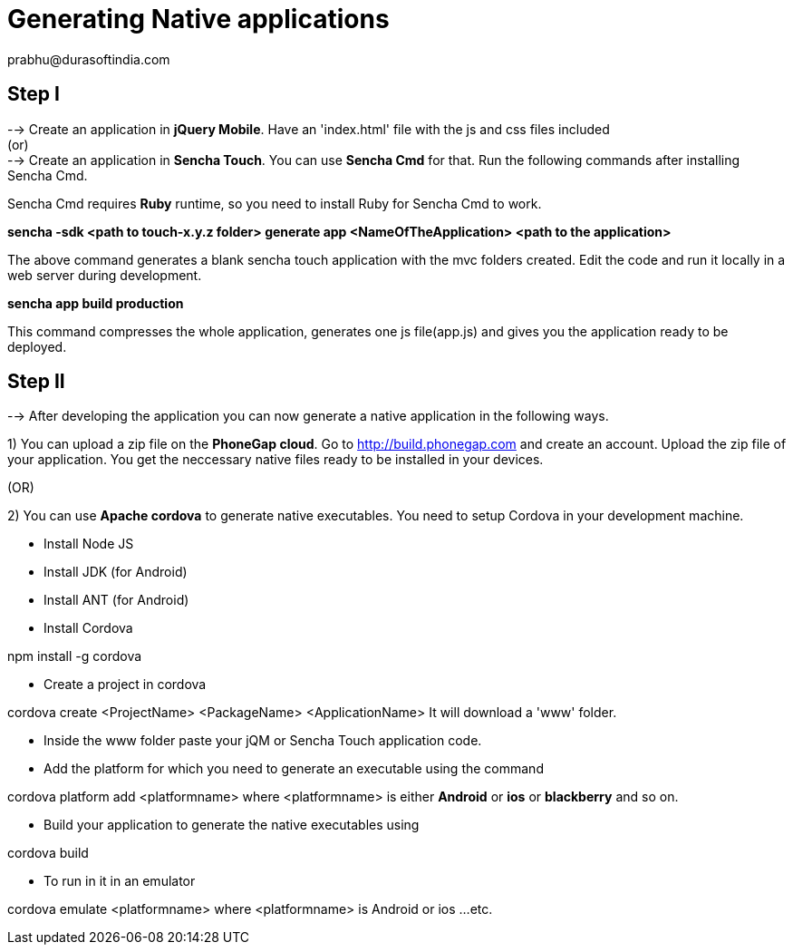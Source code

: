 = Generating Native applications
prabhu@durasoftindia.com

== Step I
--> Create an application in *jQuery Mobile*. Have an 'index.html' file with the js and css files included +
   (or) +
--> Create an application in *Sencha Touch*. You can use *Sencha Cmd* for that. Run the following commands after installing Sencha Cmd. 

****
Sencha Cmd requires *Ruby* runtime, so you need to install Ruby for Sencha Cmd to work.
****

*sencha -sdk <path to touch-x.y.z folder> generate app <NameOfTheApplication> <path to the application>*

The above command generates a blank sencha touch application with the mvc folders created. Edit the code and run it locally in a web server during development.

*sencha app build production*

This command compresses the whole application, generates one js file(app.js) and gives you the application ready to be deployed.

== Step II

--> After developing the application you can now generate a native application in the following ways.

1) You can upload a zip file on the *PhoneGap cloud*. Go to http://build.phonegap.com and create an account. Upload the zip file of your application. You get the neccessary native files ready to be installed in your devices.

(OR)

2) You can use *Apache cordova* to generate native executables. You need to setup Cordova in your development machine.

*  Install Node JS
*  Install JDK (for Android)
*  Install ANT (for Android)
*  Install Cordova

+npm install -g cordova+

* Create a project in cordova

+cordova create <ProjectName> <PackageName> <ApplicationName>+
It will download a 'www' folder.

* Inside the www folder paste your jQM or Sencha Touch application code.

* Add the platform for which you need to generate an executable using the command

+cordova platform add <platformname>+  where <platformname> is either *Android* or *ios* or *blackberry*  and so on.

* Build your application to generate the native executables using

+cordova build+

* To run in it in an emulator 

+cordova emulate <platformname>+ where <platformname> is Android or ios ...etc.



 

 






 














